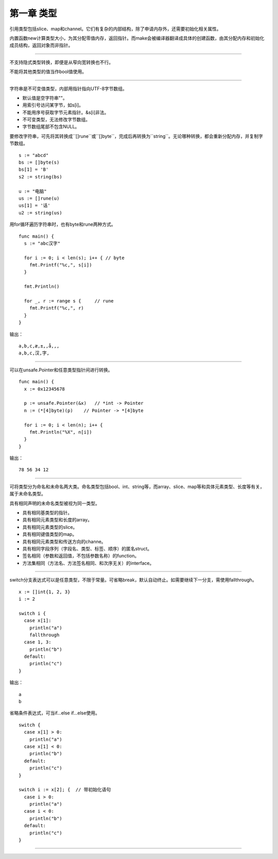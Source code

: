 第一章 类型
---------------

引用类型包括slice、map和channel。它们有复杂的内部结构，除了申请内存外，还需要初始化相关属性。

内置函数new计算类型大小，为其分配零值内存，返回指针。而make会被编译器翻译成具体的创建函数，由其分配内存和初始化成员结构，返回对象而非指针。

------

不支持隐式类型转换，即便是从窄向宽转换也不行。

不能将其他类型的值当作bool值使用。

------

字符串是不可变值类型，内部用指针指向UTF-8字节数组。

- 默认值是空字符串""。
- 用索引号访问某字节，如s[i]。
- 不能用序号获取字节元素指针。&s[i]非法。
- 不可变类型，无法修改字节数组。
- 字节数组尾部不包含NULL。

要修改字符串，可先将其转换成``[]rune``或``[]byte``，完成后再转换为``string``。无论哪种转换，都会重新分配内存，并复制字节数组。
::

  s := "abcd"
  bs := []byte(s)
  bs[1] = 'B'
  s2 := string(bs)
  
  u := "电脑"
  us := []rune(u)
  us[1] = '话'
  u2 := string(us)
  
用for循环遍历字符串时，也有byte和rune两种方式。
::

  func main() {
    s := "abc汉字"
    
    for i := 0; i < len(s); i++ { // byte
      fmt.Printf("%c,", s[i])
    }
    
    fmt.Println()
    
    for _, r := range s {     // rune
      fmt.Printf("%c,", r)
    }
  }
  
输出：
::

  a,b,c,æ,±,,å,­,,
  a,b,c,汉,字,
  
------

可以在unsafe.Pointer和任意类型指针间进行转换。
::

  func main() {
    x := 0x12345678
    
    p := unsafe.Pointer(&x)   // *int -> Pointer
    n := (*[4]byte)(p)    // Pointer -> *[4]byte
    
    for i := 0; i < len(n); i++ {
      fmt.Println("%X", n[i])
    }
  }
  
  
输出：
::

  78 56 34 12
  
------

可将类型分为命名和未命名两大类。命名类型包括bool、int、string等，而array、slice、map等和具体元素类型、长度等有关，属于未命名类型。

具有相同声明的未命名类型被视为同一类型。

- 具有相同基类型的指针。
- 具有相同元素类型和长度的array。
- 具有相同元素类型的slice。
- 具有相同键值类型的map。
- 具有相同元素类型和传送方向的channe。
- 具有相同字段序列（字段名、类型、标签、顺序）的匿名struct。
- 签名相同（参数和返回值，不包括参数名称）的function。
- 方法集相同（方法名、方法签名相同、和次序无关）的interface。
  
------

switch分支表达式可以是任意类型，不限于常量。可省略break，默认自动终止。如需要继续下一分支，需使用fallthrough。
::

  x := []int{1, 2, 3}
  i := 2
  
  switch i {
    case x[1]:
      println("a")
      fallthrough
    case 1, 3:
      println("b")
    default:
      println("c")
  }


输出：
::

  a
  b
  
省略条件表达式，可当if...else if...else使用。
::

  switch {
    case x[1] > 0:
      println("a")
    case x[1] < 0:
      println("b")
    default:
      println("c")
  }
  
  switch i := x[2]; {  // 带初始化语句
    case i > 0:
      println("a")
    case i < 0:
      println("b")
    default:
      println("c")
  }
  
------
